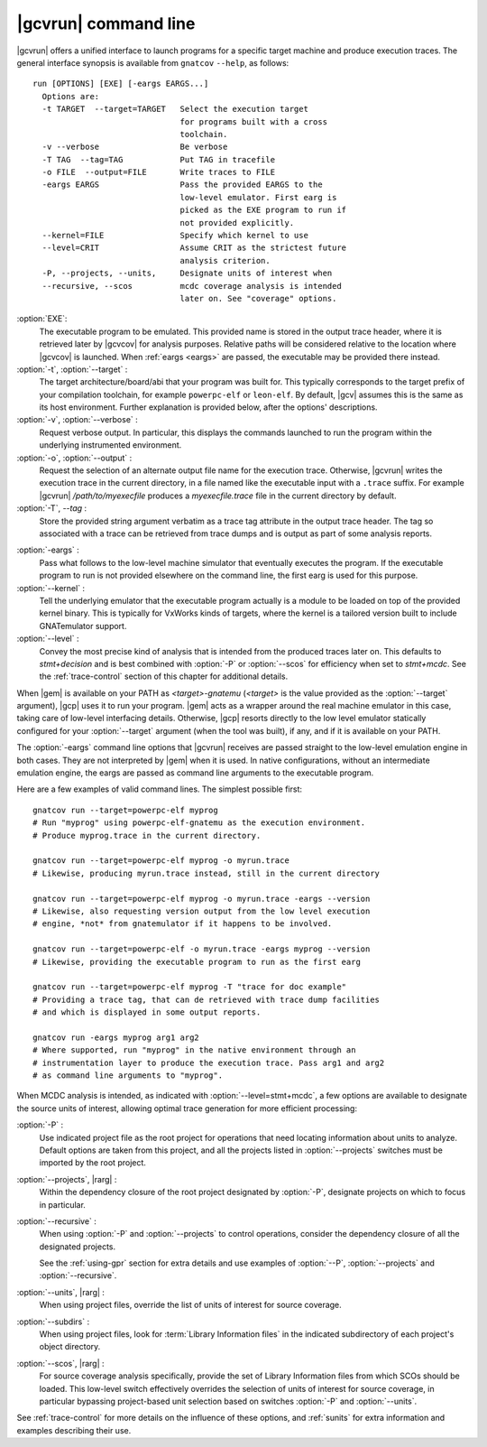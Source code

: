 .. index::
   single: gnatcov run command line

.. _gnatcov_run-commandline:

**********************
|gcvrun| command line
**********************

|gcvrun| offers a unified interface to launch programs for a specific target
machine and produce execution traces. The general interface synopsis is
available from ``gnatcov`` ``--help``, as follows::

   run [OPTIONS] [EXE] [-eargs EARGS...]
     Options are:
     -t TARGET  --target=TARGET   Select the execution target
                                  for programs built with a cross
                                  toolchain.
     -v --verbose                 Be verbose
     -T TAG  --tag=TAG            Put TAG in tracefile
     -o FILE  --output=FILE       Write traces to FILE
     -eargs EARGS                 Pass the provided EARGS to the
                                  low-level emulator. First earg is
                                  picked as the EXE program to run if
                                  not provided explicitly.
     --kernel=FILE                Specify which kernel to use
     --level=CRIT                 Assume CRIT as the strictest future
                                  analysis criterion.
     -P, --projects, --units,     Designate units of interest when
     --recursive, --scos          mcdc coverage analysis is intended
                                  later on. See "coverage" options.
  
:option:`EXE`:
  The executable program to be emulated. This provided name is stored in
  the output trace header, where it is retrieved later by |gcvcov| for
  analysis purposes. Relative paths will be considered relative to the
  location where |gcvcov| is launched. When :ref:`eargs <eargs>` are passed,
  the executable may be provided there instead.

:option:`-t`, :option:`--target` :
  The target architecture/board/abi that your program was built for. This
  typically corresponds to the target prefix of your compilation toolchain,
  for example ``powerpc-elf`` or ``leon-elf``. By default, |gcv| assumes
  this is the same as its host environment. Further explanation is provided
  below, after the options' descriptions.

:option:`-v`, :option:`--verbose` :
  Request verbose output. In particular, this displays the commands launched
  to run the program within the underlying instrumented environment.

:option:`-o`, :option:`--output` :
  Request the selection of an alternate output file name for the execution
  trace. Otherwise, |gcvrun| writes the execution trace in the current
  directory, in a file named like the executable input with a ``.trace``
  suffix.  For example |gcvrun| `/path/to/myexecfile` produces a
  `myexecfile.trace` file in the current directory by default.

:option:`-T`, `--tag` :
  Store the provided string argument verbatim as a trace tag attribute in the
  output trace header.  The tag so associated with a trace can be retrieved
  from trace dumps and is output as part of some analysis reports.

.. _eargs:
:option:`-eargs` :
  Pass what follows to the low-level machine simulator that eventually
  executes the program. If the executable program to run is not provided
  elsewhere on the command line, the first earg is used for this purpose.

:option:`--kernel` :
  Tell the underlying emulator that the executable program actually
  is a module to be loaded on top of the provided kernel binary. This is
  typically for VxWorks kinds of targets, where the kernel is a tailored
  version built to include GNATemulator support.

:option:`--level` :
  Convey the most precise kind of analysis that is intended from the produced
  traces later on. This defaults to `stmt+decision` and is best combined with
  :option:`-P` or :option:`--scos` for efficiency when set to `stmt+mcdc`. See
  the :ref:`trace-control` section of this chapter for additional details.

When |gem| is available on your PATH as `<target>-gnatemu` (`<target>` is the
value provided as the :option:`--target` argument), |gcp| uses it to
run your program. |gem| acts as a wrapper around the real machine emulator in
this case, taking care of low-level interfacing details. Otherwise, |gcp|
resorts directly to the low level emulator statically configured for your
:option:`--target` argument (when the tool was built), if any, and if it is
available on your PATH.

The :option:`-eargs` command line options that |gcvrun| receives are passed
straight to the low-level emulation engine in both cases.  They are not
interpreted by |gem| when it is used. In native configurations, without an
intermediate emulation engine, the eargs are passed as command line arguments
to the executable program.

Here are a few examples of valid command lines. The simplest possible first::

  gnatcov run --target=powerpc-elf myprog
  # Run "myprog" using powerpc-elf-gnatemu as the execution environment.
  # Produce myprog.trace in the current directory.

  gnatcov run --target=powerpc-elf myprog -o myrun.trace
  # Likewise, producing myrun.trace instead, still in the current directory

  gnatcov run --target=powerpc-elf myprog -o myrun.trace -eargs --version
  # Likewise, also requesting version output from the low level execution
  # engine, *not* from gnatemulator if it happens to be involved.

  gnatcov run --target=powerpc-elf -o myrun.trace -eargs myprog --version
  # Likewise, providing the executable program to run as the first earg

  gnatcov run --target=powerpc-elf myprog -T "trace for doc example"
  # Providing a trace tag, that can de retrieved with trace dump facilities
  # and which is displayed in some output reports.

  gnatcov run -eargs myprog arg1 arg2
  # Where supported, run "myprog" in the native environment through an
  # instrumentation layer to produce the execution trace. Pass arg1 and arg2
  # as command line arguments to "myprog".

When MCDC analysis is intended, as indicated with :option:`--level=stmt+mcdc`,
a few options are available to designate the source units of interest,
allowing optimal trace generation for more efficient processing:

:option:`-P` :
   Use indicated project file as the root project for operations that need
   locating information about units to analyze. Default options are taken from
   this project, and all the projects listed in :option:`--projects` switches
   must be imported by the root project.
 
:option:`--projects`, |rarg| :
   Within the dependency closure of the root project designated by :option:`-P`,
   designate projects on which to focus in particular.

:option:`--recursive` : 
   When using :option:`-P` and :option:`--projects` to control operations,
   consider the dependency closure of all the designated projects.

   See the :ref:`using-gpr` section for extra details and use examples of
   :option:`--P`, :option:`--projects` and :option:`--recursive`.

:option:`--units`, |rarg| :
   When using project files, override the list of units of interest for
   source coverage.

:option:`--subdirs` :
   When using project files, look for :term:`Library Information files` in the
   indicated subdirectory of each project's object directory.

:option:`--scos`, |rarg| :
   For source coverage analysis specifically, provide the set of Library
   Information files from which SCOs should be loaded. This low-level switch
   effectively overrides the selection of units of interest for source
   coverage, in particular bypassing project-based unit selection based on
   switches :option:`-P` and :option:`--units`.

See :ref:`trace-control` for more details on the influence of these
options, and :ref:`sunits` for extra information and examples describing
their use.

